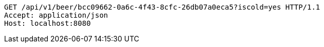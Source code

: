 [source,http,options="nowrap"]
----
GET /api/v1/beer/bcc09662-0a6c-4f43-8cfc-26db07a0eca5?iscold=yes HTTP/1.1
Accept: application/json
Host: localhost:8080

----